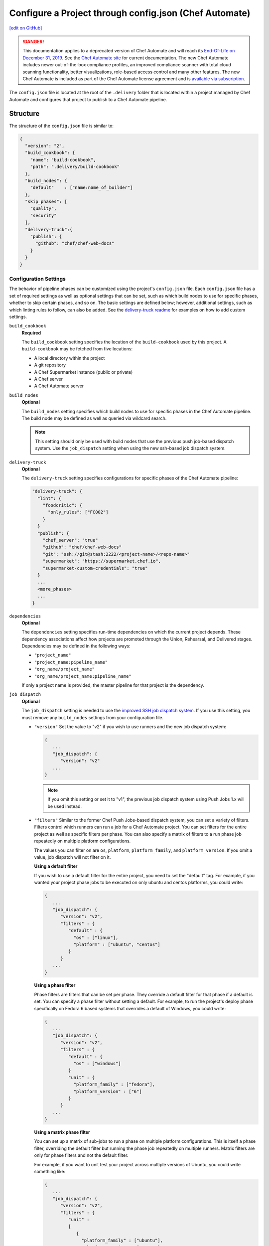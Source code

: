 =========================================================
Configure a Project through config.json (Chef Automate)
=========================================================
`[edit on GitHub] <https://github.com/chef/chef-web-docs/blob/master/chef_master/source/config_json_delivery.rst>`__

.. meta::
    :robots: noindex

.. tag chef_automate_mark

.. image:: ../../images/a2_docs_banner.svg
   :target: https://automate.chef.io/docs

.. end_tag


.. tag EOL_a1

.. danger:: This documentation applies to a deprecated version of Chef Automate and will reach its `End-Of-Life on December 31, 2019 </versions.html#deprecated-products-and-versions>`__. See the `Chef Automate site <https://automate.chef.io/docs/quickstart/>`__ for current documentation. The new Chef Automate includes newer out-of-the-box compliance profiles, an improved compliance scanner with total cloud scanning functionality, better visualizations, role-based access control and many other features. The new Chef Automate is included as part of the Chef Automate license agreement and is `available via subscription <https://www.chef.io/pricing/>`_.

.. end_tag

The ``config.json`` file is located at the root of the ``.delivery`` folder that is located within a project managed by Chef Automate and configures that project to publish to a Chef Automate pipeline.

Structure
=====================================================
The structure of the ``config.json`` file is similar to:

.. code-block:: json

   {
     "version": "2",
     "build_cookbook": {
       "name": "build-cookbook",
       "path": ".delivery/build-cookbook"
     },
     "build_nodes": {
       "default"    : ["name:name_of_builder"]
     },
     "skip_phases": [
       "quality",
       "security"
     ],
     "delivery-truck":{
       "publish": {
         "github": "chef/chef-web-docs"
       }
     }
   }

Configuration Settings
-----------------------------------------------------
.. tag delivery_config_json_setting

The behavior of pipeline phases can be customized using the project's ``config.json`` file. Each ``config.json`` file has a set of required settings as well as optional settings that can be set, such as which build nodes to use for specific phases, whether to skip certain phases, and so on. The basic settings are defined below; however, additional settings, such as which linting rules to follow, can also be added. See the `delivery-truck readme <https://github.com/chef-cookbooks/delivery-truck/blob/master/README.md>`_ for examples on how to add custom settings.

.. end_tag

``build_cookbook``
   **Required**

   .. tag delivery_config_json_setting_build_cookbook

   The ``build_cookbook`` setting specifies the location of the ``build-cookbook`` used by this project. A ``build-cookbook`` may be fetched from five locations:

   * A local directory within the project
   * A git repository
   * A Chef Supermarket instance (public or private)
   * A Chef server
   * A Chef Automate server

   .. end_tag

``build_nodes``
   **Optional**

   .. tag delivery_config_json_setting_build_nodes

   The ``build_nodes`` setting specifies which build nodes to use for specific phases in the Chef Automate pipeline. The build node may be defined as well as queried via wildcard search.

   .. note:: This setting should only be used with build nodes that use the previous push job-based dispatch system. Use the ``job_dispatch`` setting when using the new ssh-based job dispatch system.

   .. end_tag

``delivery-truck``
   **Optional**

   The ``delivery-truck`` setting specifies configurations for specific phases of the Chef Automate pipeline:

   .. code-block:: javascript

      "delivery-truck": {
        "lint": {
          "foodcritic": {
            "only_rules": ["FC002"]
          }
        }
        "publish": {
          "chef_server": "true"
          "github": "chef/chef-web-docs"
          "git": "ssh://git@stash:2222/<project-name>/<repo-name>"
          "supermarket": "https://supermarket.chef.io",
          "supermarket-custom-credentials": "true"
        }
        ...
        <more_phases>
        ...
      }

``dependencies``
   **Optional**

   .. tag delivery_config_json_setting_dependencies

   The ``dependencies`` setting specifies run-time dependencies on which the current project depends. These dependency associations affect how projects are promoted through the Union, Rehearsal, and Delivered stages. Dependencies may be defined in the following ways:

   * ``"project_name"``
   * ``"project_name:pipeline_name"``
   * ``"org_name/project_name"``
   * ``"org_name/project_name:pipeline_name"``

   If only a project name is provided, the master pipeline for that project is the dependency.

   .. end_tag

.. _job-dispatch-config-settings:

``job_dispatch``
   **Optional**

   The ``job_dispatch`` setting is needed to use the `improved SSH job dispatch system </runners.html>`__. If you use this setting, you must remove any ``build_nodes`` settings from your configuration file.

   * ``"version"``
     Set the value to "v2" if you wish to use runners and the new job dispatch system:

     .. code-block:: javascript

        {
           ...
           "job_dispatch": {
              "version": "v2"
           ...
        }

     .. note:: If you omit this setting or set it to "v1", the previous job dispatch system using Push Jobs 1.x will be used instead.

   * ``"filters"``
     Similar to the former Chef Push Jobs-based dispatch system, you can set a variety of filters. Filters control which runners can run a job for a Chef Automate project. You can set filters for the entire project as well as specific filters per phase. You can also specify a matrix of filters to a run phase job repeatedly on multiple platform configurations.

     The values you can filter on are ``os``, ``platform``, ``platform_family``, and ``platform_version``. If you omit a value, job dispatch will not filter on it.

     **Using a default filter**

     If you wish to use a default filter for the entire project, you need to set the
     "default" tag. For example, if you wanted your project phase jobs to be executed on
     only ubuntu and centos platforms, you could write:

     .. code-block:: javascript

       {
          ...
          "job_dispatch": {
             "version": "v2",
             "filters" : {
                "default" : {
                  "os" : ["linux"],
                  "platform" : ["ubuntu", "centos"]
                }
             }
          ...
       }

     **Using a phase filter**

     Phase filters are filters that can be set per phase. They override a default filter
     for that phase if a default is set. You can specify a phase filter without setting a
     default. For example, to run the project's deploy phase specifically on Fedora 6 based
     systems that overrides a default of Windows, you could write:

     .. code-block:: javascript

       {
          ...
          "job_dispatch": {
             "version": "v2",
             "filters" : {
                "default" : {
                  "os" : ["windows"]
                }
                "unit" : {
                  "platform_family" : ["fedora"],
                  "platform_version" : ["6"]
                }
             }
          ...
       }

     **Using a matrix phase filter**

     You can set up a matrix of sub-jobs to run a phase on multiple platform configurations.
     This is itself a phase filter, overriding the default filter but running
     the phase job repeatedly on multiple runners. Matrix filters are only for phase filters
     and not the default filter.

     For example, if you want to unit test your project across multiple versions of Ubuntu,
     you could write something like:

     .. code-block:: javascript

       {
          ...
          "job_dispatch": {
             "version": "v2",
             "filters" : {
                "unit" :
                [
                   {
                     "platform_family" : ["ubuntu"],
                     "platform_version" : ["12.04"]
                   },
                   {
                     "platform_family" : ["ubuntu"],
                     "platform_version" : ["14.04"]
                   },
                   {
                     "platform_family" : ["ubuntu"],
                     "platform_version" : ["16.04"]
                   }
                ]
             }
          ...
       }

``skip_phases``
   **Optional**

   .. tag delivery_config_json_setting_skip_phases

   The ``skip_phases`` setting specifies which phases are skipped by Chef Automate during the execution of a change through the pipeline. If a phase is defined as skipped, this applies to all stages in the pipeline.

   Currently, the ``functional.rb``, ``quality.rb``, ``security.rb``, and ``smoke.rb`` recipes are blank by default and should be set to skipped in the ``config.json`` file:

   .. code-block:: javascript

      "skip_phases": [
        "functional",
        "quality",
        "security",
        "smoke"
      ]

   .. end_tag

``version``
   **Required**

   .. tag delivery_config_json_setting_version

   The ``version`` setting specifies the version of the configuration that the Chef Automate server must user. The current default value is ``2``,

   .. end_tag

.. note:: .. tag delivery_cookbook_delivery_truck

          ``delivery-truck`` is a cookbook for Chef Automate that should be a dependency of every recipe in a ``build-cookbook``, which is effectively a project-specific wrapper cookbook for the ``delivery-truck`` cookbook. The ``delivery-truck`` cookbook defines a set of recipes that correspond to the phases and stages in the Chef Automate pipeline and help ensure good default ``build-cookbook`` behavior. Chef recommends including the ``delivery-truck`` cookbook in all recipes in a ``build-cookbook``.

          .. end_tag

Phase Settings
-----------------------------------------------------
The individual phases of Chef Automate may be configured, grouped under the ``delivery-truck`` configuration setting by phase.

publish
+++++++++++++++++++++++++++++++++++++++++++++++++++++
The ``publish`` phase configuration settings specify the location(s) to which cookbooks are published.

Chef Infra Server
^^^^^^^^^^^^^^^^^^^^^^^^^^^^^^^^^^^^^^^^^^^^^^^^^^^^^
.. tag delivery_config_json_setting_delivery_truck_publish_chef_server

If the ``config.json`` file specifies the following cookbooks are published to the Chef Infra Server that is part of this Chef Automate configuration:

.. code-block:: javascript

   "delivery-truck":{
     "publish": {
       "chef_server": "true"
     }
   }

.. end_tag

git
^^^^^^^^^^^^^^^^^^^^^^^^^^^^^^^^^^^^^^^^^^^^^^^^^^^^^
.. tag delivery_config_json_setting_delivery_truck_publish_git

If the ``config.json`` file specifies the following cookbooks are published to a git repository located on an open source git server:

.. code-block:: javascript

   "delivery-truck":{
     "publish": {
       "git": "ssh://git@stash:2222/<project-name>/<repo-name>"
     }
   }

This publishing option requires the ``git`` deploy key for that repository to be available from a data bag on the Chef Infra Server that is part of this Chef Automate configuration.

.. end_tag

GitHub
^^^^^^^^^^^^^^^^^^^^^^^^^^^^^^^^^^^^^^^^^^^^^^^^^^^^^
.. tag delivery_config_json_setting_delivery_truck_publish_github

If the ``config.json`` file specifies the following cookbooks are published to a GitHub repository:

.. code-block:: javascript

   "delivery-truck":{
     "publish": {
       "github": "chef/chef-web-docs"
     }
   }

where ``"chef/chef-web-docs"`` represents the organization/repository to which the ``build-cookbook`` belongs.

This publishing option requires the ``github`` deploy key for that repository to be available from a data bag on the Chef Infra Server that is part of this Chef Automate configuration.

.. end_tag

Supermarket
^^^^^^^^^^^^^^^^^^^^^^^^^^^^^^^^^^^^^^^^^^^^^^^^^^^^^
.. tag delivery_config_json_setting_delivery_truck_publish_supermarket

Publish cookbooks to the public Chef Supermarket:

If the ``config.json`` file specifies the following cookbooks are published to the public Chef Supermarket:

.. code-block:: javascript

   "delivery-truck":{
     "publish": {
       "supermarket": "https://supermarket.chef.io"
     }
   }

.. end_tag

.. tag delivery_config_json_setting_delivery_truck_publish_supermarket_private

Publish cookbooks to a private Chef Supermarket:

.. code-block:: javascript

   "delivery-truck":{
     "publish": {
       "supermarket": "https://private-supermarket.example.com"
     }
   }

.. end_tag

.. tag delivery_config_json_setting_delivery_truck_publish_supermarket_credentials

Publish cookbooks to Chef Supermarket, but with custom credentials:

.. code-block:: javascript

   "delivery-truck":{
     "publish": {
       "supermarket": "https://supermarket.chef.io",
       "supermarket-custom-credentials": "true"
     }
   }

This ``publish`` option requires the ``supermarket_user`` and ``supermarket_key`` credentials to be available from the
``delivery-secrets`` data bag on the Chef Infra Server that is part of this Chef Automate configuration. For more information on the ``delivery-secrets`` data bag,
see `Handling Secrets <https://github.com/chef-cookbooks/delivery-sugar#handling-secrets-alpha>`_ in the ``delivery-sugar`` cookbook README file.

.. end_tag

.. tag automate_supermarket

.. note:: To enable Chef Automate to upload cookbooks to a private Supermarket, you have to manually log into the Supermarket server with the ``delivery`` user, and when it prompts you to enable the user for Supermarket, enter ``yes``. Also, you must copy the Supermarket certificate file to ``/etc/delivery/supermarket.crt`` on the Chef Automate server.

.. end_tag

Multiple Locations
^^^^^^^^^^^^^^^^^^^^^^^^^^^^^^^^^^^^^^^^^^^^^^^^^^^^^
If the ``config.json`` file may specify some or all of the publish options together as a single block:

.. code-block:: javascript

   "delivery-truck":{
     "publish": {
       "chef_server": "true"
       "github": "chef/chef-web-docs"
       "git": "ssh://git@stash:2222/<project-name>/<repo-name>"
       "supermarket": "https://supermarket.chef.io",
       "supermarket-custom-credentials": "true"
     }
   }

or:

.. code-block:: javascript

   "delivery-truck":{
     "publish": {
       "chef_server": "true"
       "supermarket": "https://supermarket.chef.io"
     }
   }

Examples
=====================================================
The following examples show different ways to specify settings and pipeline behaviors in the ``config.json`` file.

build-cookbook Locations
-----------------------------------------------------
The following examples show how to specify the location of the ``build-cookbook``.

**A local directory**

.. tag delivery_config_example_build_cookbook_local

.. To specify a build-cookbook located in a local directory:

.. code-block:: javascript

   "build_cookbook": {
     "name": "build-cookbook",
     "path": ".delivery/build-cookbook"
   }

.. end_tag

**A git source**

.. tag delivery_config_example_build_cookbook_git

.. To specify a build-cookbook located at a git source:

.. code-block:: javascript

   "build_cookbook": {
      "name"  : "delivery-truck",
      "git"   : "https://github.com/chef-cookbooks/delivery-truck.git",
      "branch": "master"
   }

.. end_tag

**A public Supermarket (https://supermarket.chef.io)**

.. tag delivery_config_example_build_cookbook_supermarket_public

.. To specify a build-cookbook located in a public Supermarket:

.. code-block:: javascript

   "build_cookbook": {
      "name": "delivery-truck",
      "supermarket": "true"
   }

.. end_tag

**A private Supermarket**

.. tag delivery_config_example_build_cookbook_supermarket_private

.. To specify a build-cookbook located in a private Supermarket:

.. code-block:: javascript

   "build_cookbook": {
      "name": "delivery-truck",
      "supermarket": "true",
      "site": "https://private-supermarket.example.com"
   }

.. end_tag

**A Chef server**

.. tag delivery_config_example_build_cookbook_server

.. To specify a build-cookbook located on a Chef Infra Server:

.. code-block:: javascript

   "build_cookbook": {
      "name": "delivery-truck",
      "server": "true"
   }

.. end_tag

**A Chef Automate server**

.. tag delivery_config_example_build_cookbook_automate_server

.. To specify a build-cookbook located on a Chef Automate server:

.. code-block:: javascript

   "build_cookbook": {
      "name": "delivery-truck",
      "enterprise": "chef",
      "organization": "chef-cookbooks"
   }

.. end_tag

Build Nodes and Phases
-----------------------------------------------------
.. tag delivery_config_example_build_nodes_by_phase

The following example shows how to specify build nodes to be used for specific phases.

.. code-block:: javascript

   "build_nodes": {
     "provision": ["name:builder-*-2.delivery.chef.co AND platform_version:14.04"],
     "deploy": ["name:builder-*-2.delivery.chef.co AND platform_version:14.04"],
     "functional": ["name:builder* AND platform_version:14.04 NOT name:builder-*-2.delivery.chef.co"]
   }

.. end_tag

Run-time Dependencies
-----------------------------------------------------
.. tag delivery_config_example_dependencies_on_master

The following example shows a run-time dependency against the master branch of a project named ``BackendAPI``:

.. code-block:: javascript

   {
     "version": "2",
     "build_cookbook": {
       "name": "build-cookbook",
       "path": ".delivery/build-cookbook"
     },
     "skip_phases": [],
     "dependencies": ["BackendAPI"]
   }

.. end_tag

Stages and Platforms
-----------------------------------------------------
The ``"build_nodes"`` section may also specify build nodes by stages and/or platform:

.. code-block:: javascript

   {
     ...
       "build_nodes": {
         "default"    : ["name:builder"],
         "unit"       : ["name:builder AND platform_family:platform"],
         "..."        : ["name:builder AND platform_family:platform"]
       }
     ...
   }

For example:

.. code-block:: javascript

   {
     ...
       "build_nodes": {
         "default"    : ["name:builder*.foo.com"],
         "unit"       : ["name:builder*.foo.com AND platform_family:debian"],
         "syntax"     : ["name:builder*.foo.com AND platform_family:rhel"],
         "publish"    : ["name:builder*.foo.com AND platform_family:debian", "name:builder*.foo.com AND platform_family:rhel"]
       }
     ...
   }

Test Patterns
-----------------------------------------------------
.. tag delivery_config_example_test_patterns

The following example shows how to configure Chef Automate to ignore and/or run certain Foodcritic rules, and to exclude running tests that are located in the specified cookbook directories:

.. code-block:: javascript

   {
     "version": "2",
     "build_cookbook": {
       "name": "delivery-truck",
       "git": "https://github.com/chef-cookbooks/delivery-truck.git"
     },
     "delivery-truck": {
       "lint": {
         "foodcritic": {
           "ignore_rules": ["FC009", "FC057", "FC058"],
           "only_rules": ["FC002"],
           "excludes": ["spec", "test"],
           "fail_tags": ["any"]
         }
       }
     }
   }

where:

* ``ignore_rules`` is set to ignore Foodcritic rules ``FC009``, ``FC057``, ``FC058``
* ``only_rules`` is set to run only Foodcritic rule ``FC002``; omit this setting to specify all rules not specified by ``ignore_rules``
* ``excludes`` prevents Foodcritic rules from running if they are present in a cookbook's ``/spec`` and/or ``/test`` directories
* ``fail_tags`` states which rules should cause the run to fail; omit this setting to specify ``correctness``

.. end_tag

Foodcritic, excludes
+++++++++++++++++++++++++++++++++++++++++++++++++++++
.. tag delivery_config_json_setting_delivery_truck_lint_foodcritic_excludes

If the ``config.json`` file specifies:

.. code-block:: javascript

   "delivery-truck": {
     "lint": {
       "foodcritic": {
         "ignore_rules": ["RULE", "RULE", ...],
         "only_rules": ["RULE", "RULE", ...],
         "excludes": ["spec", "test"]
       }
     }
   }

then Foodcritic rules are not run against tests that are located in the specified directories, in this case the ``/spec`` and ``/test`` directories.

.. end_tag

Foodcritic, ignore_rules
+++++++++++++++++++++++++++++++++++++++++++++++++++++
.. tag delivery_config_json_setting_delivery_truck_lint_foodcritic_ignore_rules

If the ``config.json`` file specifies:

.. code-block:: javascript

   "delivery-truck": {
     "lint": {
       "foodcritic": {
         "ignore_rules": ["FC009", "FC057", "FC058"],
         "excludes": ["DIRECTORY", "DIRECTORY", ...]
       }
     }
   }

then all Foodcritic rules except ``FC009``, ``FC057``, and ``FC058``  rules are run.

.. end_tag

Foodcritic, only_rules
+++++++++++++++++++++++++++++++++++++++++++++++++++++
.. tag delivery_config_json_setting_delivery_truck_lint_foodcritic_only_rules

If the ``config.json`` file specifies:

.. code-block:: javascript

   "delivery-truck": {
     "lint": {
       "foodcritic": {
         "only_rules": ["FC002"],
         "excludes": ["DIRECTORY", "DIRECTORY", ...]
       }
     }
   }

then only the ``FC002`` Foodcritic rules is run.

.. end_tag
